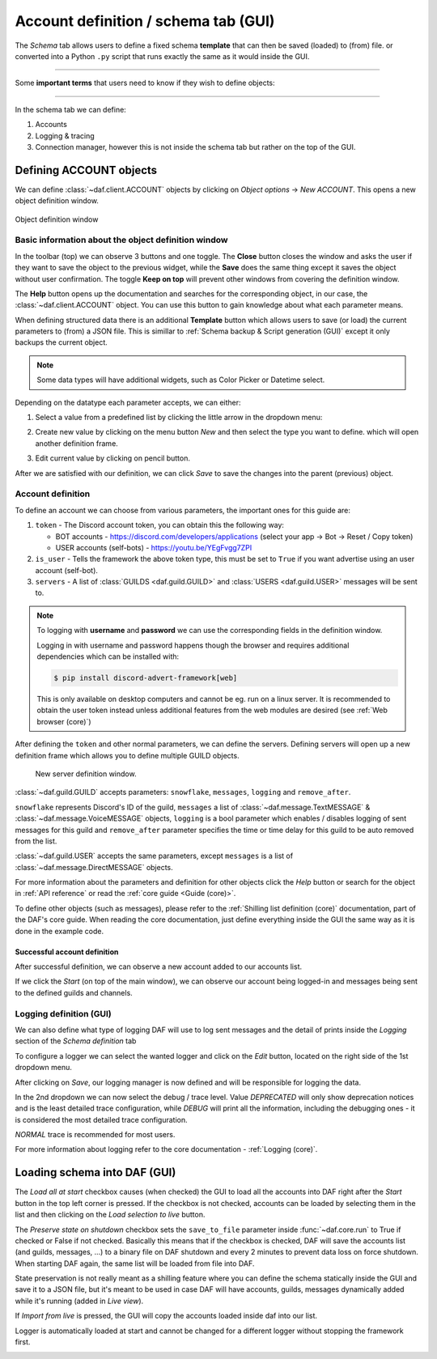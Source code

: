 =========================================
Account definition / schema tab (GUI)
=========================================

The *Schema* tab allows users to define a fixed schema **template** that can then be saved (loaded) to (from) file. or
converted into a Python ``.py`` script that runs exactly the same as it would inside the GUI.

-----

Some **important terms** that users need to know if they wish to define objects:

.. glossary::

    Token
        Refers to the Discord account token, which can be obtained for bots though the
        `developer tab <https://discordgsm.com/guide/how-to-get-a-discord-bot-token>`_ or
        though a browser for `user accounts <https://www.androidauthority.com/get-discord-token-3149920/>`_.

    Snowflake (ID)
        The snowflake ID is Discord's unique identifier that each user, channel, guild, etc. has. It is never duplicated
        and it only represents a single Discord object. It is often needed inside DAF.
        To obtain it, first enable `developer mode <https://beebom.com/how-enable-disable-developer-mode-discord/>`_.
        Then you can right click on the wanted resource (eg. channel) and left click on *Copy ID*.

        .. image:: ./DEP/images/copy-snowflake-id.png
            :height: 300


-----

In the schema tab we can define:

1. Accounts
2. Logging & tracing
3. Connection manager, however this is not inside the schema tab but rather on the top of the GUI.


.. image:: ./DEP/images/daf-gui-front.png
    :width: 20cm
    :align: center


Defining ACCOUNT objects
==========================

We can define :class:`~daf.client.ACCOUNT` objects by clicking on *Object options* -> *New ACCOUNT*.
This opens a new object definition window.

.. figure:: images/gui-new-account-window.png
    :align: center
    :height: 300

    Object definition window


Basic information about the object definition window
--------------------------------------------------------

In the toolbar (top) we can observe 3 buttons and one toggle. The **Close** button closes the window and asks the user
if they want to save the object to the previous widget, while the **Save** does the same thing except it saves the object without user
confirmation. The toggle **Keep on top** will prevent other windows from covering the definition window.

The **Help** button opens up the documentation and searches for the corresponding object, in our case, the
:class:`~daf.client.ACCOUNT` object. You can use this button to gain knowledge about what each parameter means.

When defining structured data there is an additional **Template** button which allows users to save (or load) the current
parameters to (from) a JSON file. This is simillar to :ref:`Schema backup & Script generation (GUI)` except it only
backups the current object.

.. note:: Some data types will have additional widgets, such as Color Picker or Datetime select.


Depending on the datatype each parameter accepts, we can either:

1. Select a value from a predefined list by clicking the little arrow in the dropdown menu:

.. image:: images/gui-predefined-value-select.png
    :align: center
    :height: 300

2. Create new value by clicking on the menu button *New* and then select the type you want to define.
   which will open another definition frame.

.. grid:: 2

    .. grid-item::

        .. image:: images/gui-new-item-define.png
            :height: 300


    .. grid-item::

        .. image:: images/gui-new-item-define-string-window.png
            :height: 300



3. Edit current value by clicking on pencil button.

.. grid:: 2

    .. grid-item::

        .. image:: images/gui-new-item-edit.png
            :height: 300

    .. grid-item::

        .. image:: images/gui-new-item-edit-string-window.png
            :height: 300



After we are satisfied with our definition, we can click *Save* to save the changes into the parent (previous) object.


Account definition
-----------------------------
To define an account we can choose from various parameters, the important ones for this guide are:

1. ``token`` - The Discord account token, you can obtain this the following way:

   - BOT accounts - https://discord.com/developers/applications (select your app -> Bot -> Reset / Copy token)
   - USER accounts (self-bots) - https://youtu.be/YEgFvgg7ZPI

2. ``is_user`` - Tells the framework the above token type, this must be set to ``True`` if you want advertise using an user account (self-bot).
3. ``servers`` - A list of :class:`GUILDS <daf.guild.GUILD>` and :class:`USERS <daf.guild.USER>` messages will be sent to.


.. note::

    To logging with **username** and **password** we can use the corresponding fields in the definition window.

    Logging in with username and password happens though the browser and requires additional dependencies which
    can be installed with:

    .. code-block:: bash

        $ pip install discord-advert-framework[web]

    This is only available on desktop computers and cannot be eg. run on a linux server. It is recommended to obtain the
    user token instead unless additional features from the web modules are desired (see :ref:`Web browser (core)`)


After defining the ``token`` and other normal parameters, we can define the servers. Defining servers will open up a new
definition frame which allows you to define multiple GUILD objects.


.. figure:: images/gui-new-server-list.png
    :scale: 40%

    New server definition window.

:class:`~daf.guild.GUILD` accepts parameters: ``snowflake``, ``messages``, ``logging`` and ``remove_after``.

``snowflake`` represents Discord's ID of the guild, ``messages`` a list of :class:`~daf.message.TextMESSAGE` &
:class:`~daf.message.VoiceMESSAGE`
objects, ``logging`` is a bool parameter which enables / disables logging of sent messages for this guild and ``remove_after``
parameter specifies the time or time delay for this guild to be auto removed from the list.

:class:`~daf.guild.USER` accepts the same parameters, except ``messages`` is a list of :class:`~daf.message.DirectMESSAGE`
objects.

For more information about the parameters and definition for other objects click the *Help* button or search for
the object in :ref:`API reference` or read the :ref:`core guide <Guide (core)>`.


To define other objects (such as messages), please refer to the :ref:`Shilling list definition (core)` documentation,
part of the DAF's core guide. When reading the core documentation, just define everything inside the GUI the same way
as it is done in the example code.



Successful account definition
~~~~~~~~~~~~~~~~~~~~~~~~~~~~~~

After successful definition, we can observe a new account added to our accounts list.

.. image:: images/gui-defined-accounts-list.png
    :align: center
    :width: 15cm


If we click the *Start* (on top of the main window), we can observe our account being logged-in and messages being sent
to the defined guilds and channels.

.. image:: images/gui-started-output-defined-accounts.png
    :align: center
    :width: 15cm

.. image:: images/gui-messages-sent-post-acc-definition.png
    :align: center
    :width: 15cm


Logging definition (GUI)
-------------------------
We can also define what type of logging DAF will use to log sent messages and the detail of prints inside the
*Logging* section of the *Schema definition* tab

To configure a logger we can select the wanted logger and click on the *Edit* button,
located on the right side of the 1st dropdown menu.

.. image:: images/open-logger-definition.png
    :align: center
    :width: 15cm

.. image:: images/gui-logger-definition-edit-json.png
    :align: center
    :width: 15cm


After clicking on *Save*, our logging manager is now defined and will be responsible for logging the data.

In the 2nd dropdown we can now select the debug / trace level. Value *DEPRECATED* will only show deprecation notices and
is the least detailed trace configuration, while *DEBUG* will print all the information, including the debugging ones -
it is considered the most detailed trace configuration.

.. image:: images/gui-logger-definition-tracing.png
    :align: center
    :width: 20cm


*NORMAL* trace is recommended for most users.

For more information about logging refer to the core documentation - :ref:`Logging (core)`.


Loading schema into DAF (GUI)
===============================
The *Load all at start* checkbox causes (when checked) the GUI to load all the accounts into DAF right after the *Start*
button in the top left corner is pressed. If the checkbox is not checked, accounts can be loaded by
selecting them in the list and then clicking on the *Load selection to live* button.

The *Preserve state on shutdown* checkbox sets the ``save_to_file`` parameter inside :func:`~daf.core.run` to True if checked
or False if not checked. Basically this means that if the checkbox is checked, DAF will save the accounts list (and guilds, messages, ...)
to a binary file on DAF shutdown and every 2 minutes to prevent data loss on force shutdown.
When starting DAF again, the same list will be loaded from file into DAF.

State preservation is not really meant as a shilling feature where you can define the schema statically inside the GUI and save it to a JSON file,
but it's meant to be used in case DAF will have accounts, guilds, messages dynamically added while it's running (added in *Live view*).

If *Import from live* is pressed, the GUI will copy the accounts loaded inside daf into our list.

Logger is automatically loaded at start and cannot be changed for a different logger without stopping the framework first.


.. image:: images/gui-load-accounts-bnts.png
    :align: center
    :width: 10cm
